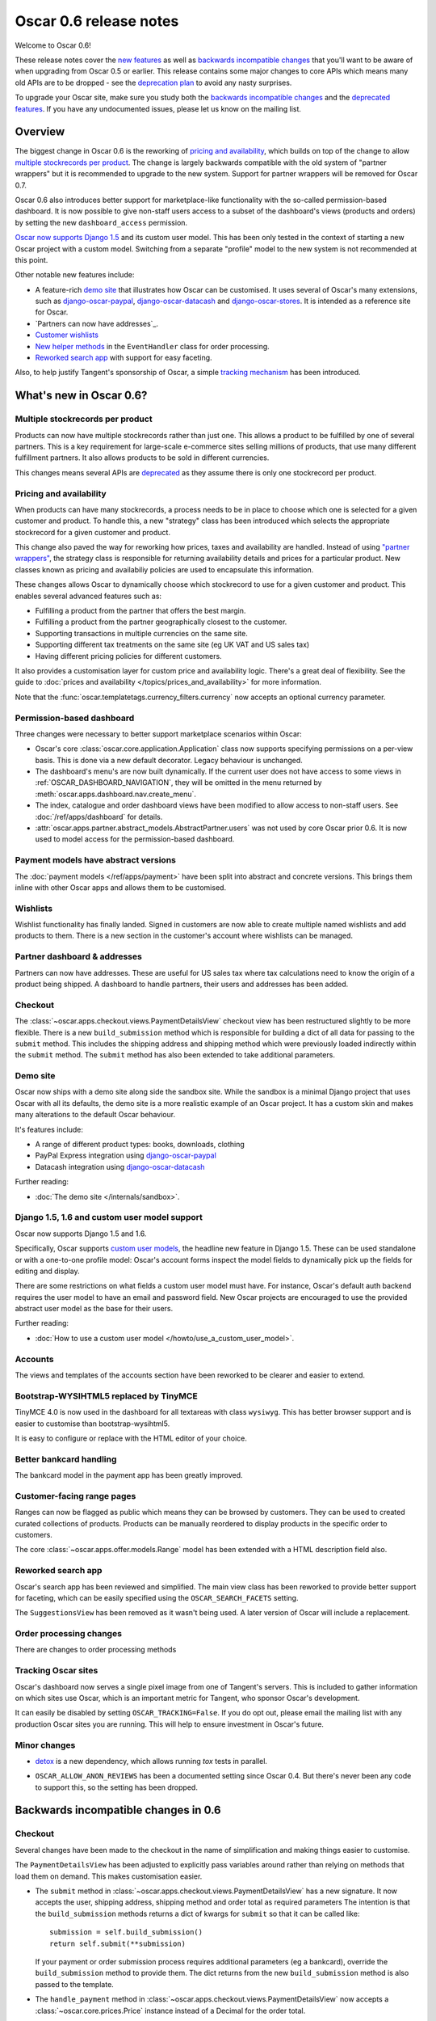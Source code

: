 =======================
Oscar 0.6 release notes
=======================

Welcome to Oscar 0.6!

These release notes cover the `new features`_ as well as `backwards incompatible changes`_ 
that you'll want to be aware of when upgrading from Oscar 0.5 or
earlier.  This release contains some major changes to core APIs which means
many old APIs are to be dropped - see the `deprecation plan`_ to avoid any
nasty surprises.

To upgrade your Oscar site, make sure you study both the `backwards incompatible changes`_ 
and the `deprecated features`_.  If you have any undocumented issues, please
let us know on the mailing list.

.. _`new features`: `What's new in Oscar 0.6?`_
.. _`upgrading advice`: `Upgrading notes`_
.. _`deprecation plan`: `Features deprecated in 0.6`_
.. _`deprecated features`: `Features deprecated in 0.6`_
.. _`backwards incompatible changes`: `Backwards incompatible changes in 0.6`_

Overview
========

The biggest change in Oscar 0.6 is the reworking of `pricing and availability`_, which 
builds on top of the change to allow `multiple stockrecords per product`_.  The
change is largely backwards compatible with the old system of "partner
wrappers" but it is recommended to upgrade to the new system.  Support for
partner wrappers will be removed for Oscar 0.7.

Oscar 0.6 also introduces better support for marketplace-like functionality
with the so-called permission-based dashboard. It is now possible to give
non-staff users access to a subset of the dashboard's views (products and
orders) by setting the new ``dashboard_access`` permission.

`Oscar now supports Django 1.5`_ and its custom user model.  This has been only
tested in the context of starting a new Oscar project with a custom model.
Switching from a separate "profile" model to the new system is not recommended
at this point.

Other notable new features include:

* A feature-rich `demo site`_ that illustrates how Oscar can be customised.  It
  uses several of Oscar's many extensions, such as django-oscar-paypal_,
  django-oscar-datacash_ and django-oscar-stores_.  It is intended as a
  reference site for Oscar.

* `Partners can now have addresses`_.

* `Customer wishlists`_

* `New helper methods`_ in the ``EventHandler`` class for order processing.

* `Reworked search app`_ with support for easy faceting.

Also, to help justify Tangent's sponsorship of Oscar, 
a simple `tracking mechanism`_ has been introduced.

.. _`Oscar now supports Django 1.5`: `django_support`_
.. _`Partners can now have addresses`: `Partner addresses`_
.. _`Customer wishlists`: `Wishlists`_
.. _`New helper methods`: `Order processing changes`_
.. _`tracking mechanism`: `Tracking Oscar sites`_

What's new in Oscar 0.6?
========================

Multiple stockrecords per product
~~~~~~~~~~~~~~~~~~~~~~~~~~~~~~~~~

Products can now have multiple stockrecords rather than just one.  This allows a
product to be fulfilled by one of several partners.  This is a key requirement
for large-scale e-commerce sites selling millions of products, that use many
different fulfillment partners.  It also allows products to be sold in 
different currencies.

This changes means several APIs are `deprecated`_ as they assume there is only
one stockrecord per product.

.. _`deprecated`: `Features deprecated in 0.6`_

Pricing and availability
~~~~~~~~~~~~~~~~~~~~~~~~

When products can have many stockrecords, a process needs to be in place to
choose which one is selected for a given customer and product.  To handle this,
a new "strategy" class has been introduced which selects the appropriate
stockrecord for a given customer and product.

This change also paved the way for reworking how prices, taxes and availability
are handled.  Instead of using `"partner wrappers"`_, the strategy class is
responsible for returning availability details and prices for a particular
product.  New classes known as pricing and availabiliy policies are used to
encapsulate this information.

These changes allows Oscar to dynamically choose which stockrecord to use for a
given customer and product.  This enables several advanced features such as:

* Fulfilling a product from the partner that offers the best margin.
* Fulfilling a product from the partner geographically closest to the customer.
* Supporting transactions in multiple currencies on the same site.
* Supporting different tax treatments on the same site (eg UK VAT and US sales
  tax)
* Having different pricing policies for different customers. 

It also provides a customisation layer for custom price and availability logic.  
There's a great deal of flexibility.  See the guide to 
:doc:`prices and availability </topics/prices_and_availability>`
for more information.

Note that the :func:`oscar.templatetags.currency_filters.currency` now
accepts an optional currency parameter.

Permission-based dashboard
~~~~~~~~~~~~~~~~~~~~~~~~~~

Three changes were necessary to better support marketplace scenarios within
Oscar:

* Oscar's core :class:`oscar.core.application.Application` class now supports
  specifying permissions on a per-view basis. This is done via a new default
  decorator. Legacy behaviour is unchanged.

* The dashboard's menu's are now built dynamically. If the current user does
  not have access to some views in :ref:`OSCAR_DASHBOARD_NAVIGATION`, they will
  be omitted in the menu returned by
  :meth:`oscar.apps.dashboard.nav.create_menu`.

* The index, catalogue and order dashboard views have been modified to allow
  access to non-staff users. See :doc:`/ref/apps/dashboard` for details.

* :attr:`oscar.apps.partner.abstract_models.AbstractPartner.users` was not
  used by core Oscar prior 0.6. It is now used to model access for the
  permission-based dashboard.

Payment models have abstract versions
~~~~~~~~~~~~~~~~~~~~~~~~~~~~~~~~~~~~~

The :doc:`payment models </ref/apps/payment>` have been split into abstract and
concrete versions.  This brings them inline with other Oscar apps and allows
them to be customised.

Wishlists
~~~~~~~~~

Wishlist functionality has finally landed.  Signed in customers are now able to
create multiple named wishlists and add products to them.  There is a new
section in the customer's account where wishlists can be managed.

Partner dashboard & addresses
~~~~~~~~~~~~~~~~~~~~~~~~~~~~~

Partners can now have addresses.  These are useful for US sales tax where tax
calculations need to know the origin of a product being shipped.  
A dashboard to handle partners, their users and addresses has been added.

Checkout
~~~~~~~~

The :class:`~oscar.apps.checkout.views.PaymentDetailsView` checkout view has
been restructured slightly to be more flexible.  There is a new
``build_submission`` method which is responsible for building a dict of all data
for passing to the ``submit`` method.  This includes the shipping address and
shipping method which were previously loaded indirectly within the ``submit``
method.  The ``submit`` method has also been extended to take additional parameters.

Demo site
~~~~~~~~~

Oscar now ships with a demo site along side the sandbox site.  While the sandbox
is a minimal Django project that uses Oscar with all its defaults, the demo site
is a more realistic example of an Oscar project.  It has a custom skin and makes
many alterations to the default Oscar behaviour.  

It's features include:

* A range of different product types: books, downloads, clothing
* PayPal Express integration using django-oscar-paypal_
* Datacash integration using django-oscar-datacash_

.. _django-oscar-paypal: https://github.com/tangentlabs/django-oscar-paypal
.. _django-oscar-datacash: https://github.com/tangentlabs/django-oscar-datacash
.. _django-oscar-stores: https://github.com/tangentlabs/django-oscar-stores

Further reading:

* :doc:`The demo site </internals/sandbox>`.

.. _django_support:

Django 1.5, 1.6 and custom user model support
~~~~~~~~~~~~~~~~~~~~~~~~~~~~~~~~~~~~~~~~~~~~~

Oscar now supports Django 1.5 and 1.6.

Specifically, Oscar supports `custom user models`_, the headline new feature in Django
1.5.  These can be used standalone or with a one-to-one profile model: Oscar's
account forms inspect the model fields to dynamically pick up the fields for
editing and display.

There are some restrictions on what fields a custom user model must have.  For
instance, Oscar's default auth backend requires the user model to have an email
and password field.  New Oscar projects are encouraged to use the provided
abstract user model as the base for their users.

Further reading:

* :doc:`How to use a custom user model </howto/use_a_custom_user_model>`.

.. _`custom user models`: https://docs.djangoproject.com/en/dev/topics/auth/customizing/#specifying-a-custom-user-model
.. _`documentation on user models`: https://docs.djangoproject.com/en/dev/topics/auth/customizing/#specifying-a-custom-user-model

Accounts 
~~~~~~~~

The views and templates of the accounts section have been reworked to be clearer
and easier to extend.

Bootstrap-WYSIHTML5 replaced by TinyMCE
~~~~~~~~~~~~~~~~~~~~~~~~~~~~~~~~~~~~~~~

TinyMCE 4.0 is now used in the dashboard for all textareas with class
``wysiwyg``.  This has better browser support and is easier to customise than
bootstrap-wysihtml5.

It is easy to configure or replace with the HTML editor of your choice.

Better bankcard handling
~~~~~~~~~~~~~~~~~~~~~~~~

The bankcard model in the payment app has been greatly improved.

Customer-facing range pages
~~~~~~~~~~~~~~~~~~~~~~~~~~~

Ranges can now be flagged as public which means they can be browsed by
customers. They can be used to created curated collections of products.
Products can be manually reordered to display products in the specific
order to customers.

The core :class:`~oscar.apps.offer.models.Range` model has been extended with a
HTML description field also.

Reworked search app
~~~~~~~~~~~~~~~~~~~

Oscar's search app has been reviewed and simplified.  The main view class has
been reworked to provide better support for faceting, which can be easily
specified using the ``OSCAR_SEARCH_FACETS`` setting.

The ``SuggestionsView`` has been removed as it wasn't being used.  A later
version of Oscar will include a replacement.

Order processing changes
~~~~~~~~~~~~~~~~~~~~~~~~

There are changes to order processing methods

Tracking Oscar sites
~~~~~~~~~~~~~~~~~~~~

Oscar's dashboard now serves a single pixel image from one of Tangent's
servers.  This is included to gather information on which sites use Oscar,
which is an important metric for Tangent, who sponsor Oscar's development.

It can easily be disabled by setting ``OSCAR_TRACKING=False``.  If you do opt
out, please email the mailing list with any production Oscar sites you are
running.  This will help to ensure investment in Oscar's future.

Minor changes
~~~~~~~~~~~~~

* detox_ is a new dependency, which allows running `tox` tests in parallel.

.. _detox: https://pypi.python.org/pypi/detox

* ``OSCAR_ALLOW_ANON_REVIEWS`` has been a documented setting since Oscar 0.4.
  But there's never been any code to support this, so the setting has been
  dropped.

Backwards incompatible changes in 0.6
=====================================

Checkout
~~~~~~~~

Several changes have been made to the checkout in the name of simplification
and making things easier to customise.  

The ``PaymentDetailsView`` has been adjusted to explicitly pass variables
around rather than relying on methods that load them on demand.  This makes
customisation easier.

* The ``submit`` method in
  :class:`~oscar.apps.checkout.views.PaymentDetailsView` has a new signature.
  It now accepts the user, shipping address, shipping method and order total as
  required parameters  The intention is that the ``build_submission`` methods
  returns a dict of kwargs for ``submit`` so that it can be called like::

    submission = self.build_submission()
    return self.submit(**submission)

  If your payment or order submission process requires additional parameters (eg
  a bankcard), override the ``build_submission`` method to provide them.  The
  dict returns from the new ``build_submission`` method is also passed to the
  template.

* The ``handle_payment`` method in
  :class:`~oscar.apps.checkout.views.PaymentDetailsView` now accepts a
  :class:`~oscar.core.prices.Price` instance instead of a Decimal for the order
  total.

* The ``handle_order_placement`` method in
  :class:`~oscar.apps.checkout.mixins.OrderPlacementMixin`
  now accepts the user, shipping address and shipping method in a
  different order consistent with the ``submit`` method from
  ``PaymentDetailsView``.

* The ``place_order`` method in
  :class:`~oscar.apps.checkout.mixins.OrderPlacementMixin` 
  has a new signature.  The parameters have been reordered and the shipping
  address, shipping method and billing address must be passed in explicitly (as
  unsaved instances).

* The ``create_shipping_address`` method in
  :class:`~oscar.apps.checkout.mixins.OrderPlacementMixin` has changed
  signature.  Instead of being passed a basket, it is now passed the user and
  an unsaved shipping address instance.

* The ``create_billing_address`` method in
  :class:`~oscar.apps.checkout.mixins.OrderPlacementMixin` has changed
  signature.  It is now passed an unsaved billing address instance as well as
  a shipping address instance.

* The ``get_shipping_method`` (from
  :class:`~oscar.apps.checkout.session.CheckoutSessionMixin`) no longer
  defaults to returning free shipping if no shipping method can be looked up.

* The :class:`~oscar.apps.checkout.calculators.OrderTotalCalculator` now
  returns a :class:`~oscar.core.prices.Price` instance from a new ``calculate``
  method.  The old methods ``order_total_incl_tax`` and
  ``order_total_excl_tax`` have been removed.

Signature changes
~~~~~~~~~~~~~~~~~

Several classes and functions have had signature changes:

* The ``basket_form`` templatetag has been altered to take the ``request`` as the
  first parameter, not ``request.basket``.

* The :class:`oscar.apps.customer.forms.EmailAuthenticationForm` form needs to
  be instantated with a host name so prevent redirects to external sites.

* The two product review forms, ``SignedInUserProductReviewForm`` and
  ``AnonymousUserProductReviewForm``, have been replaced by a new
  :class:`oscar.apps.catalogue.reviews.forms.ProductReviewForm`.

* 3 properties have been removed from
  :class:`oscar.apps.catalogue.abstract_models.AbstractProductImage` as they
  were unused: ``resized_image_url``, ``fullsize_url`` and ``thumbnail_url``.
  Thumbnailing is instead achieved in templates with Sorl.

Loading shipping methods
~~~~~~~~~~~~~~~~~~~~~~~~

The default implementation of the shipping method repository has been adjusted
to avoid thread-safety issues.  If you define your own shipping ``Repository``
class, ensure that your shipping methods are instantiated per-request and not
at compile time.

For example, avoid this:

.. code-block:: python

   from oscar.apps.shipping import repository

   class Repository(repository.Repository)
       methods = [SomeMethod(), AnotherMethod()]

Instead, instantiate the methods within ``get_shipping_methods``:

.. code-block:: python

   from oscar.apps.shipping import repository

   class Repository(repository.Repository)
       # Note, methods are not instantiated
       methods = [SomeMethod, AnotherMethod]

Beware of shipping methods that are configured via constructor parameters, like 
:class:`~oscar.apps.shipping.methods.FixedPrice`.  Shipping methods will be
reworked for Oscar 0.7.

Basket model changes
~~~~~~~~~~~~~~~~~~~~~

Several properties of the basket ``Line`` model have been renamed:

* ``Line.line_price_excl_tax_and_discounts`` has been renamed to 
  ``Line.line_price_excl_tax_incl_discounts``.

* ``Line.line_price_incl_tax_and_discounts`` has been renamed to 
  ``Line.line_price_incl_tax_incl_discounts``.

Address model changes
~~~~~~~~~~~~~~~~~~~~~

* The ``UserAddress.salutation`` and ``UserAddress.name`` methods are now
  properties.

* The ``Country`` model's `is_highlighted` column is now an integer field to allow
  fine-grained country selection. 

Search app changes
~~~~~~~~~~~~~~~~~~

Some of the names have been simplified.

* The ``MultiFacetedSearchView`` and ``SuggestionsView`` view classes have been
  removed.  The ``MultiFacetedSeachView`` class is replaced by ``FacetedSearchView``.

* The ``MultiFacetedSearchForm`` has been removed in favour of
  ``SearchForm``.

Range model changes
~~~~~~~~~~~~~~~~~~~

ManyToManyField ``included_product`` of ``Range`` model was changed to use
``through`` relationship:

* Use ``Range.add_product(product)`` instead of
  ``Range.included_product.add(product)``. 
* Use ``Range.remove_product(product)`` instead of
  ``Range.included_product.remove(product)``.

When adding a product into a range, position in the range can be specified
with ``display_order`` parameter:
``Range.add_product(product, display_order=3)``

Renamed templates
~~~~~~~~~~~~~~~~~

Some templates have been renamed for greater consistency.  If you are overriding
these templates, ensure you rename your corresponding project templates.

Many of the profile templates have been reorganised:

* ``customer/address_list.html`` is renamed to
  ``customer/address/address_list.html``

* ``customer/address_form.html`` is renamed to
  ``customer/address/address_form.html``

* ``customer/address_delete.html`` is renamed to
  ``customer/address/address_delete.html``

* ``customer/email.html`` is renamed to
  ``customer/email/email_detail.html``

* ``customer/email_list.html`` is renamed to
  ``customer/email/email_list.html``

* ``customer/order.html`` is renamed to
  ``customer/order/order_detail.html``

* ``customer/order_list.html`` is renamed to
  ``customer/order/order_list.html``

* ``customer/profile.html`` is renamed to
  ``customer/profile/profile.html``

* ``customer/profile_form.html`` is renamed to
  ``customer/profile/profile_form.html``

* ``customer/change_password_form.html`` is renamed to
  ``customer/profile/change_password_form.html``

* ``partials/nav_profile.html`` has been removed.

Template block changes
~~~~~~~~~~~~~~~~~~~~~~

* The template ``dashboard/orders/order_detail.html`` has been reorganised.  The
  ``tab_transactions`` block has been renamed to ``payment_transactions``.

* In ``checkout/checkout.html``, the ``checkout-nav`` block has been renamed
  ``checkout_nav``.

Product model changes
~~~~~~~~~~~~~~~~~~~~~

* The function ``add_category_from_breadcrumbs`` was not used and has been
  removed.

Account templates
~~~~~~~~~~~~~~~~~

The templates for the customer account section have been reworked so that the
profile page is much simpler.  Content is no longer loaded into tabs on a single
page; instead, separate pages are used to each section.

Additional apps
~~~~~~~~~~~~~~~

Four new apps are required in your ``INSTALLED_APPS``:

.. code-block:: python

    INSTALLED_APPS = (
        ...
        'oscar.apps.wishlists',
        'oscar.apps.dashboard.pages',
        'oscar.apps.dashboard.partners',
        'oscar.apps.dashboard.reviews',
        ...
    )

If you are using the ``get_core_apps`` helper function, then these new apps
will be added automatically. The new wishlists app contains database migrations,
so you will need to run the ``migrate`` management command.

Changes to Partner permissions
~~~~~~~~~~~~~~~~~~~~~~~~~~~~~~

The following permissions on the
:class:`~oscar.apps.partner.abstract_models.AbstractPartner` model were not
used in Oscar and have been removed to avoid confusion with the newly
introduced permission-based dashboard:

* ``can_edit_stock_records``
* ``can_view_stock_records``
* ``can_edit_product_range``
* ``can_view_product_range``
* ``can_edit_order_lines``
* ``can_view_order_lines``

The permission-based dashboard introduced a new permission:

* ``dashboard_access``

Upgrading notes
===============

* Alternative product class templates now use ``slug`` field instead of
  ``name.lower()`` to determine their filename.  If you have templates for
  specific product classes, please update your filenames accordingly

Checkout app:

* Checkout has a new option "Register and continue". Option value `new` in
  `GatewayForm` has changed to `guest` as `new` option is used for this feature.

* Payment details - create_billing_address accepts kwargs so data can be passed
  to it from the final page of checkout.

* The session methods for loading shipping addresses and methods have been made
  explicit.  The relevant basket *has* to be passed in now.

Payment app:

* The `balance` method on the source object is now a property not a method.

URLs
~~~~

Migrations
~~~~~~~~~~

There are new migrations in the following apps to be aware of.

* Catalogue:

    - ``0011``: Higher ``max_length`` on FileFields and ImageFields

* Promotions:

    - ``0003``: Higher ``max_length`` on FileFields and ImageFields

* Address:

    - ``0003``: ``Country``'s ``is_highlighted`` is now an integer to allow
      finer control.

* ShippingAddress:

    - ``0018``: ``ShippingAddress``'s ``phone_number`` is now a PhoneNumberField
      to allow fine validation.

* Order app:

    - The `date` field of the ``order.AbstractCommunicationEvent``, ``order.AbstractPaymentEvent`` and
      ``order.AbstractShippingEvent`` models have been renamed to ``date_created`` for
      consistency with the rest of Oscar.

Order app:

* ``0015``: Unused ``sequence_number`` and ``is_required`` deleted from
  ``ShippingEventType``. Unused ``sequence_number`` deleted from
  ``PaymentEventType``.

Offer app:

* ``0021``: Add a ``slug`` field to the :class:`~oscar.apps.offer.models.Range` model.
* ``0022``: A data migration to populate the new range slug field. 
* ``0023``: Add a ``is_public`` field to the :class:`~oscar.apps.offer.models.Range` model.
* ``0024``: Add a ``description`` field to the :class:`~oscar.apps.offer.models.Range` model.

Features deprecated in 0.6
==========================

Accessing a product's stockrecords
~~~~~~~~~~~~~~~~~~~~~~~~~~~~~~~~~~

Several properties and methods of the core
:class:`~oscar.apps.catalogue.abstract_models.AbstractProduct`  class have been
deprecated following the change to allow multiple stockrecords per product. 

* :attr:`~oscar.apps.catalogue.abstract_models.AbstractProduct.has_stockrecord`
  no longer makes sense when there can be more than one stockrecord.  It is
  replaced by
  :attr:`~oscar.apps.catalogue.abstract_models.AbstractProduct.has_stockrecords`

* :attr:`~oscar.apps.catalogue.abstract_models.AbstractProduct.stockrecord` is
  deprecated since it presumes there is only one stockrecord per product.
  Choosing the appropriate stockrecord is now the responsiblity of the 
  :ref:`strategy class <strategy_class>`.  A backward compatible version has
  been kept in place that selects the first stockrecord for a product.  This
  will continue to work for sites that only have one stockrecord per product.

All availability logic has been moved to :ref:`availability policies<availability_policies>` 
which are determined by the :ref:`strategy class <strategy_class>`.

* :attr:`~oscar.apps.catalogue.abstract_models.AbstractProduct.is_available_to_buy` 
  is deprecated.  The functionality is now part of availability policies.

* :meth:`~oscar.apps.catalogue.abstract_models.AbstractProduct.is_purchase_permitted` 
  is deprecated.  The functionality is now part of availability policies.

Checkout session manager
~~~~~~~~~~~~~~~~~~~~~~~~

The ``shipping_method`` method of the
:class:`~oscar.apps.checkout.utils.CheckoutSessionData` is now deprecated in
favour of using ``shipping_method_code``.  It is being removed as the
``CheckoutSessionData`` class should only be responsible for retriving data
from the session, not loading shipping method instances.

Checkout order placement mixin
~~~~~~~~~~~~~~~~~~~~~~~~~~~~~~

The following methods within 
:class:`~oscar.apps.checkout.mixins.OrderPlacementMixin` are deprecated:

* :meth:`~oscar.apps.checkout.mixins.OrderPlacementMixin.create_shipping_address_from_form_fields`
* :meth:`~oscar.apps.checkout.mixins.OrderPlacementMixin.create_shipping_address_from_user_address`
* :meth:`~oscar.apps.checkout.mixins.OrderPlacementMixin.create_user_address`

"Partner wrappers"
~~~~~~~~~~~~~~~~~~

Before Oscar 0.6, availability and pricing logic was encapsulated in "partner
wrappers".  A partner wrapper was a class that provided availability and price
information for a particular partner, as specified by the
``OSCAR_PARTNER_WRAPPERS`` setting.  The stockrecord model had several
properties and methods
which delegated to the appropriate wrapper for the record's partner.

This functionailty is now deprecated in favour of using :ref:`strategy classes <strategy_class>`.  
How prices and taxes are determined is not generally a function of the partner,
and so this system was not a good model.  Strategy classes are much more
flexible and allow better modelling of taxes and availability.

The following attributes and methods from :class:`~oscar.apps.partner.abstract_models.StockRecord` 
are deprecated and will be removed for Oscar 0.7.  

* :attr:`AbstractStockRecord.is_available_to_buy <oscar.apps.partner.abstract_models.AbstractStockRecord.is_available_to_buy>` 
* :meth:`AbstractStockRecord.is_purchase_permitted <oscar.apps.partner.abstract_models.AbstractStockRecord.is_purchase_permitted>` 
* :attr:`AbstractStockRecord.availability_code <oscar.apps.partner.abstract_models.AbstractStockRecord.availability_code>` 
* :attr:`AbstractStockRecord.availability <oscar.apps.partner.abstract_models.AbstractStockRecord.availability>` 
* :attr:`AbstractStockRecord.max_purchase_quantity <oscar.apps.partner.abstract_models.AbstractStockRecord.max_purchase_quantity>` 
* :attr:`AbstractStockRecord.dispatch_date <oscar.apps.partner.abstract_models.AbstractStockRecord.dispatch_date>` 
* :attr:`AbstractStockRecord.lead_time <oscar.apps.partner.abstract_models.AbstractStockRecord.lead_time>` 
* :attr:`AbstractStockRecord.price_incl_tax <oscar.apps.partner.abstract_models.AbstractStockRecord.price_incl_tax>` 
* :attr:`AbstractStockRecord.price_tax <oscar.apps.partner.abstract_models.AbstractStockRecord.price_tax>` 

All the above properties and methods have effectively been moved to the availability and pricing
policies that a strategy class is responsible for loading.  To upgrade your
codebase, replace your partner wrapper classes with equivalent 
:doc:`availability and pricing policies </topics/prices_and_availability>`.

Basket
~~~~~~~

Now that products can have multiple stockrecords, several changes have been made
to baskets to allow the appropriate stockrecord to be tracked for each basket
line.  The basket line model has a new field that links to the selected
stockrecord and the basket itself requires an instance of the strategy class so
that prices can be calculated for each line.  Hence, if you are manipulating
baskets directly, you need to assign a strategy class in order for prices to
calculate correctly:

.. code-block:: python

    from oscar.apps.basket import models

    basket = models.Basket.objects.get(id=1)
    basket.strategy = request.strategy

Without an assigned strategy class, a basket will raise a ``RuntimeError`` when
attempting to calculate totals.

The way a product is added to a basket has also been changed as a ``StockInfo``
instance is also required.

.. code-block:: python

    from oscar.apps.basket import models
    from oscar.apps.catalogue import models as product_models

    basket = models.Basket.objects.get(id=1)
    basket.strategy = request.strategy
    product = product_models.Product.objects.get(id=1)
    stockinfo = request.strategy.fetch(product)
    
    basket.

Test support extension brought back into core
~~~~~~~~~~~~~~~~~~~~~~~~~~~~~~~~~~~~~~~~~~~~~

The `Oscar test support library`_ has been ported back into Oscar core.  This
simplifies things and avoids circular dependency issues.  If your project is
using this extension, you should remove it as a dependency and use the
analogous functionality from ``oscar/test/``.

.. _`Oscar test support library`: https://github.com/tangentlabs/django-oscar-testsupport
